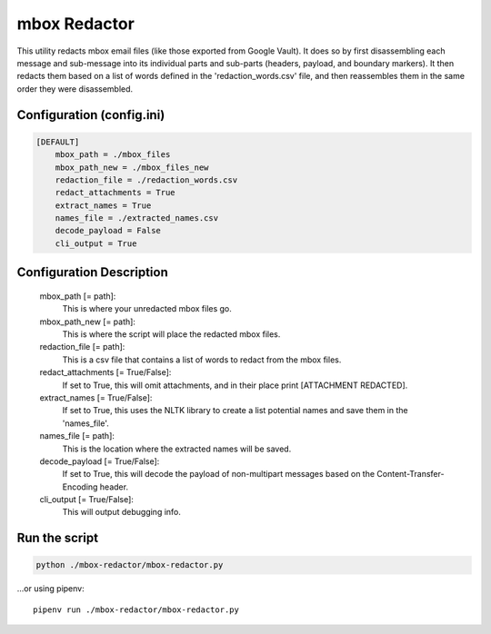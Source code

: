 mbox Redactor
==============================================
This utility redacts mbox email files (like those exported from Google Vault). It does so by first disassembling each message and sub-message into its individual parts and sub-parts (headers, payload, and boundary markers). It then redacts them based on a list of words defined in the 'redaction_words.csv' file, and then reassembles them in the same order they were disassembled.


Configuration (config.ini)
##########################

.. code-block:: xml

    [DEFAULT]
        mbox_path = ./mbox_files
        mbox_path_new = ./mbox_files_new
        redaction_file = ./redaction_words.csv
        redact_attachments = True
        extract_names = True
        names_file = ./extracted_names.csv
        decode_payload = False
        cli_output = True


Configuration Description
##########################

    mbox_path [= path]:
        This is where your unredacted mbox files go.
    
    mbox_path_new [= path]:
        This is where the script will place the redacted mbox files.
        
    redaction_file [= path]:
        This is a csv file that contains a list of words to redact from the mbox files.
        
    redact_attachments [= True/False]:
        If set to True, this will omit attachments, and in their place print [ATTACHMENT REDACTED].
        
    extract_names [= True/False]:
        If set to True, this uses the NLTK library to create a list potential names and save them in the 'names_file'.
        
    names_file [= path]:
        This is the location where the extracted names will be saved.
        
    decode_payload [= True/False]:
        If set to True, this will decode the payload of non-multipart messages based on the Content-Transfer-Encoding header.

    cli_output [= True/False]:
        This will output debugging info.

Run the script
##############

.. code-block:: bash

    python ./mbox-redactor/mbox-redactor.py

...or using pipenv::

    pipenv run ./mbox-redactor/mbox-redactor.py

